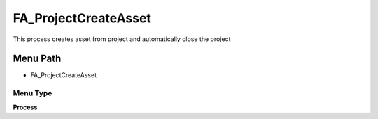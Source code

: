 
.. _functional-guide/menu/menu-fa_projectcreateasset:

=====================
FA_ProjectCreateAsset
=====================

This process creates asset from project and automatically close the project

Menu Path
=========


* FA_ProjectCreateAsset

Menu Type
---------
\ **Process**\ 


.. seealso::
    :ref:`functional-guide/process/process-fa_projectcreateasset`
